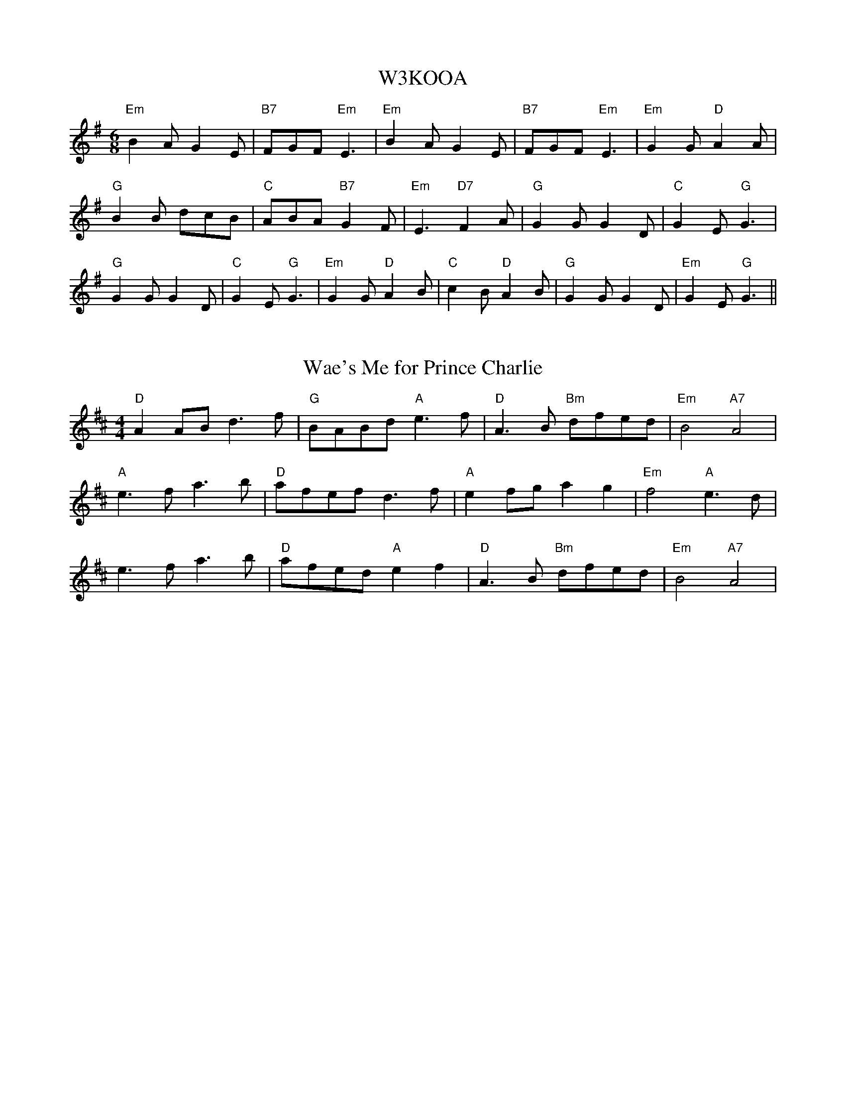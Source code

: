 %%%%%%%%%%%%%%%%%%%%%%%%%%%%%%%%%%%%%%%%%%%%%%%%%%%%%%%%%%%%%%%%%%%%%%

%%%%%%%%%%%%%%%%%%%%   ColecciÃ³n de ABCs de  la Taberna   %%%%%%%%%%%%

%%%%%%%%%%%%%%%%%%%%%%%%%%%%%%%%%%%%%%%%%%%%%%   N I L   %%%%%%%%%%%%%

%%%%%%%%%%%%%%%%%%%%%%%%%%%%%%%%%%%%%%%%%%%%%%%%%%%%%%%%%%%%%%%%%%%%%%





X:18349
T:W3KOOA
% Nottingham Music Database
S:Trad
M:6/8
K:Em
"Em"B2A G2E|"B7"FGF "Em"E3|"Em"B2A G2E|"B7"FGF "Em"E3|"Em"G2G "D"A2A|
"G"B2B dcB|"C"ABA "B7"G2F|"Em"E3 "D7"F2A|"G"G2G G2D|"C"G2E "G"G3|
"G"G2G G2D|"C"G2E "G"G3|"Em"G2G "D"A2B|"C"c2B "D"A2B|"G"G2G G2D|"Em"G2E "G"G3\
||


X:18350
T:Wae's Me for Prince Charlie
M:4/4
R:song
L:1/8
Z:added by Alf warnock@magma.ca
K:D
"D"A2AB d3f|"G"BABd "A"e3f|"D"A3B "Bm"dfed|"Em"B4 "A7"A4|
"A"e3f a3b|"D"afef d3f|"A"e2fg a2g2|"Em"f4 "A"e3d|
e3f a3b|"D"afed "A"e2f2|"D"A3B "Bm"dfed|"Em"B4 "A7"A4|
]


X:18351
T:Wagner Walzer - Walzer/Waltz/Valse
C:Oberoesterreichisches Volksliedwerk MIII-S6
Z:abc transcription Simon Wascher
N:please mail errors to simon.wascher@chello.at
M:3/4
L:1/4
K:C
g|a2g|e2c|B2a|gzg|
a2g|d2^d|e3|ezg|
c'2b|d'2c'|b2a|aza|
g2B|a2B|c3|c2:|
|:e|e^de|g3|g/f/fd|c3|
Gc/c/c/c/|ed/d/d/d/|Bd/d/d/d/|fe/e/e/e/|
e^de|g3|g/f/fd|c3|
Gc/c/c/c/|ed/d/d/d/|efg|e2:|
K:F
|:z|c=Bc|e3|e/d/dB|
A3|cA/A/A/A/|cB/B/B/B/|GB/B/B/B/|
dc/c/c/c/|c=Bc|e3|e/d/dB|
A3|cA/A/A/A/|cB/B/B/B/|cde|f2:|


X:18352
T:Waiting for Dinner
C:Henrik Norbeck
R:jig
N:July -90
M:6/8
K:Bm
~f3 efe|dBA BAF|~A3 BAB|dff ede|f2f ~e3|d/e/fd BAF|~A3 BAB|dBA B3:|
|:~f3 efe|def a2f|aba fdB|AFA Bcd|f2f ~e3|dBA FEF|ABd efe|1 dBB B3:|2 dBB B2A||
|:~F3 ~B3|d/e/fd ede|fdB AFA|~B3 AFE|~F3 ~B3|dB/c/d ede|fab afe|1 dBA B2A:|2 dBA B3||


X:18353
T:Waiting for Emilie
M:3/4
L:1/8
C:Brian Pickell
K:D
F>G|:A2 A2 F>A|d2 d>c c>c|c2 B2 B>c|B2 A2 g2|
f2 f>g a>f|d2 d>e f>d|g2 g>a f>g|e2 e>f (3gfe|
f2 g2 a2|d2 d>c c>d|c2 B2 B>c|B2 A2 g2|
f2 f>g a>f|d2 d>e f>d|g2 e2 c2|1 d4 F>G|2 d4 A2:|
|:B2 d2 B2|A2 G2 F2|E2 E>E D>E|F2 D2 A,2|
B,2 B,>C D>E|(3EFE D>C D>E|F2 A2 G>F|
|1 ED EF GA:|2 D>E F2 A2:|3 EF G2 A2:|4 D4:|


X:18354
T:Waiting For The Federals
% Nottingham Music Database
S:via PR
M:4/4
L:1/4
K:G
"G"B2 BA/2B/2|dB B/2A/2G|"Em"B2 d3/2B/2|"Am"A/2B/2A/2G/2 "D7"EG|
"G"B2 BA/2B/2|"G"dB B/2A/2G|"C"A/2B/2A/2G/2 "D7"E(3D/2E/2F/2|"G"G2 -G2::
"G"g2 g/2a/2g/2e/2|dB B/2A/2G|"Em"g2 g/2f/2g/2a/2|"Am"b/2ef/2 "D7"ef|
"G"g/2a/2b/2a/2 "Em"ge|"D7"d3/2A/2 "G"B/2A/2G|"C"A/2B/2A/2G/2 "D7"E(3D/2E/2F/2\
|"G"G2 -G2:|


X:18355
T: Waiting for the Federals
M:4/4
C:Trad. USA
S:Aly Bain Book
K:G
||B4 B2 AB | d2 B2 BA G2 | B4 d3 B | ABAG E2 D2 |
B4 B2 AB | d2 B2 BA G2 | ABAG E2 F2 |[1G3 A G2 DG:|[2G3 A G2 Bd |
|| g4 gage | d2 B2 BA G2 | g4 gfga | beef e3 f | gaba g2 ge |
dged BA G2 | ABAG E2 F2 |[1G3 A G2 Bd:|[2G4 G4|


X:18356
T:Wake up Susan
M:2/4
L:1/16
K:A
(3efg|a2A2 ABcA|E2A2 Acec|d2B2 BcBA|GABc defg|!
a2A2 ABcA|E2A2 Acec|defg aefd|cdBc A2:|!
|:A2|A,2A2 C2A2|A,2Ac BAGA|E2e2 G2e2|E2eg fecA|!
A,2A2 C2A2|A,2Ac BAGA|E2e2 G2ed|cdBc A2:|!


X:18357
T:Wake Up to Cape Breton
R:Reel
C:Brenda Stubbert
S:Tune of the Month. June,1998.
D:Fiddler's Chioce, Jerry Holland, 1998, Some Tasty Tunes, Brenda Stubbert, 1999
A:http://www.capebretonisland.com/Music/Stubbert
O:20th Century Cape Breton
N:Contacts ...
N:Recordings and bookings
N:..... <brenda@cranfordpub.com>
N:Tune books and related recordings
N:..... Cranford Publications <http://www.cranfordpub.com>
B:Previously Unpublished.
D:Jerry Holland, Fiddler's Choice
H:Copyrights:published by Stubbert Music (SOCAN)
Z:Paul Stewart Cranford - psc@cranfordpub.com
Q:333
L:1/8
M:C|
K:EMix
"E mixolydian"|:e|BEEF DEFD |E/E/E GB eBcA |BEEF DEFA|B2AF DEFA|BEEF DEFD|!
E/E/E GB eBcA |[1BEEF DEFD |B,A,B,D E/E/E E:|[2BEEF DEFA|(B/c/d) AF E/E/E E||!
K:EDor
|:"E dorian"f|eBBg efge| fdcd ABdf|eBBg efge|dBAF E/E/E Ef|!
eBBg efge| fdcd ABdf|gefd ecdA|(B/c/d) AF E/E/E E:|!


X:18358
T:Wake Up to Cape Breton
R:Reel
C:Brenda Stubbert
S:Tune of the Month. June,1998.
D:Fiddler's Chioce, Jerry Holland, 1998, Some Tasty Tunes, Brenda Stubbert,
1999
A:<http://www.capebretonet.com/Music/Stubbert>
O:20th Century Cape Breton
N:Contacts ...
N:Recordings and bookings
N:..... <brenda@cranfordpub.com>
N:Tune books and related recordings
N:..... Cranford Publications <http://www.cranfordpub.com>
B:Previously Unpublished.
D:Jerry Holland, Fiddler's Choice
H:Copyrights:published by Stubbert Music (SOCAN)
Z:This abc transcription is for personal use only,
Z:provided this notice remains attached.
Z:Used by permission of the composer and publisher.
Z:Paul Stewart Cranford - psc@cranfordpub.com
Q:333
L:1/8
M:C|
K:EMix
"E mixolydian"|:e|BEEF DEFD |E/E/E GB eBcA |BEEF DEFA|B2AF DEFA|BEEF DEFD|!
E/E/E GB eBcA |[1BEEF DEFD |B,A,B,D E/E/E E:|[2BEEF DEFA|(B/c/d) AF E/E/E E||!
K:EDor
|:"E dorian"f|eBBg efge| fdcd ABdf|eBBg efge|dBAF E/E/E Ef|!
eBBg efge| fdcd ABdf|gefd ecdA|(B/c/d) AF E/E/E E:|!


X:18359
T:Wakefield Hunt
% Nottingham Music Database
S:Thompson 1779, via Phil Rowe
M:6/8
K:G
B2c |:"G"d3 B2c|dBG E2D|"C"EFG "G"D2B|"Am"c2B "D7"A2G|
"G"d3 B2c|dBG E2D|"C"EFG "G"D2c|"D7"BcA "G"G3::
"G"dBG "Am"ecA|"G"dBG E2D|"C"EFG "G"D2B|"Am"c2B "D7"A2G|
"G"dBG "Am"ecA|"G"dBG E2D|"C"EFG "G"D2c|"D7"BcA "G"G3::
"G"D2D "C"E2E|"G"D2B c2B|"Am"Ace "G"dBG|"D7"F2G A3|"G"D2D "C"E2E|"G"D2B c2B|\
"Am"Ace dec|"D7"BcA "G"G3:|


X:18360
T:Wakefield Jigg
B:Walsh
M:6/8
L:1/8
N:
K:Gm
d| g2 a bag|^fga dcB|ABc BAG|^F2 G AFD|g2 a bag|^fga dcB|ABc BAG|G2 ^F G3::\
f g2 fed|cde dcB|ABc def|c3 B3| bag ^f2 g| a3 ABG| b g2 b g2|dg^f g3:|


X:18361
T:Waking Up in Wonderful Wark
R:jig
C:Karen Tweed
D:Across the Waters
Z:Devin McCabe
M:6/8
L:1/8
K:D
|:~A,3 A,B,D|F2A FED|D/2E/2Dd BAF|ABd f2e|
!edB ~d3|BAF AB/2c/2d|edB BAF|AFE E3:||
!:" Optional 8va"~A,3 E2F|GFE FDB,|~A,3 EDC|DB,E DB,E|
!~A,3 E2F|GFE FDB,|~D3 DB,E|1~A,3 A,EC:|2~A,3 A,3||


X:18362
T:Walczyk Lubelski 
O:Poland
M:3/4
L:1/8
Q:1/4=120
K:G 
|:"G"d2d2d2| "C"c2"G"B4| "G"d2B4| "D"A2"G"G4|\
"G"d2d2d2| "C"c2"G"B4| "G"d2B4| "D"A2"G"G4:|
|:"G"B2B2B2| "D"A2"G"G4| "G"d2d2d2| "C"c2"G"B4|\
"Em"e2e2"Bm"f2| "G"g2"G"d4| "C"c2"G"B4| "D"A2"G"G4:|


X:18363
T:Walczyk Lubelski 
O:Poland
M:3/4
L:1/8
Q:1/4=120
K:G 
|:"G"d2d2d2| "C"c2"G"B4| "G"d2B4| "D"A2"G"G4|\
"G"d2d2d2| "C"c2"G"B4| "G"d2B4| "D"A2"G"G4:|
|:"G"B2B2B2| "D"A2"G"G4| "G"d2d2d2| "C"c2"G"B4|\
"Em"e2e2"Bm"f2| "G"g2"G"d4| "C"c2"G"B4| "D"A2"G"G4:|


X:18364
T:Walker Street Reel
R:reel
M:2/4
L:1/16
K:G
D2|G2BG dGBG|ABcd cBAG|Bdgd egdB|cBAG FADF|
G2BG dGBG|ABcd cBAG|Bdgd egdc|BGAF G2:|
|:ef|g2dg Bgdg|gabg agef|g2dg Bgdg|cBAG FADF|
g2dg Bgdg|gabg agef|gfga gfed|egfa g2:|


X:18365
T:WALKIN' THE PUP
M:6/8
L:1/8
C:B.BLACK
R:JIG
K:G
D|GBd gfg|edB d2 B|cBc EFG|AGE D2 D|
GBd gfg|efg a^ga|gdB cAF|G3 G2:|
A|dfa afd|cec B2 c| d2 B GAB|ABA FED|
GAB ABc|Bcd c2 e|dBG FGA|G3 G2:|


X:18366
T:Walking in Liffey Street
C:Paul O'Shaughnessy
R:jig
D:Altan: Harvest Storm
Z:id:hn-jig-238
M:6/8
K:G
Bc|:dge def|gdc BAG|CEG DGB|BAG ABc|
[1 dge def|gdc BAG|CEG DGB|cAF GBc:|
[2 dge fga|gdc BAG|CEG DGB|cAF GFG||
|:~A3 ABc|BGB dBd|ecA dBG|1 AFD ABc|
AFF ABc|BGB dBd|ecA dBG|cAF GFG:|2 cBc A2G|
FGA cdc|BGB dgf|ece dBd|cAF G||


X:18367
T:Walking in Liffey Street
R:jig
C:Paul O'Shaughnessy
D:Altan: Harvest Storm
Z:Devin McCabe
M:6/8
L:1/8
K:G
Bc|:dge def|gdc BAG|CEG DGB|BAG ABc|
! dge def|gdc BAG|CEG DGB|cAF GBc|
!dge def|gdc BAG|CEG DGB|BAG ABc|
!dge fga|gdc BAG|CEG DGB|cAF GFG|
!~A3 ABc|BGB dBd|ecA dBG|AFD ABc|
!A2D ABc|BGB dBd|ecA dBG|cAF GFG|
!~A3 ABc|BGB dBd|ecA dBG|cBc A2G|
!FGA cdc|BGB dgf|ece dBd|cAF GBc||


X:18368
T:Walking In My Sleep
% Nottingham Music Database
S:Old Time, via PR
M:4/4
L:1/4
K:G
"G"G,/2A,/2B,/2C/2 D/2G/2B/2d/2|"G"B2 -B/2d/2B/2A/2|"G"G2 +e2g2+|\
"D7"+d3f3+d/2B/2|
"D7"A/2G/2F/2A/2 D/2E/2D/2E/2|"C"c3/2d/2 cA|"G"B/2A/2G/2B/2 "D7"A/2G/2F/2A/2|\
"G"G3z::
"G"g/2b/2g/2e/2 d/2g/2e/2f/2|g/2f/2g/2b/2 g/2e/2g/2b/2|\
"G"g/2e/2d/2c/2 B/2A/2G/2D/2|"D7"FA3|
f/2ab/2 a3/2e/2|"D7"f/2e/2d/2f/2 e/2f/2e/2f/2|g/2e/2d/2c/2 B/2d/2A/2F/2|\
"G"+G4B4+:|


X:18369
T:Walking Song
M:C
L:1/8
C:Trad Swedish?
S:J Erdman taught by Shana Hansen
K:G
D|:G2>D2 G2B2 |d6 Bc|d2 Bc d2 e2 |c2 cB A2 AB|c2 cd e2 dc|
Bc BAG2 BB|ABAF DDEF|1 G2 B2 G3 D:|2G2B2G2 Bd|
|: g2g2g2 fe| f6 gf|e2 e2 egfe|edd^c d2 ed|
c2 cBA2 GA|BcBAG2 BB| ABAF DDEF|1 G2B2G2 Bd:|2 G2B2G4|


X:18370
T:Walking To Heel
% Nottingham Music Database
S:John Goodacre 1985, via Phil Rowe
M:6/8
K:D
"D"d2A -"A7"A2F-|"D"F2E D3|"D"DEF "A7"E2D|"D"DEF "A7"E2B/2c/2|"D"d2A -"A7"A2F-\
|"D"F2E D3|"Em"EFG "A7"F2E|"D"D3 D3::
"D"A3 "A7"G3|"D"FGF "A7"E3|"D"A2G FGA|"G"B2G -GFE|"D"A3 "A7"G3|"D"FGF "A7"E3|\
"Em"B2G -"A7"GEC|"D"D3 D3:|


X:18371
T:Wallach moor
R:Jig
O:England
M:6/8
N:from a printed tunebook owned by the Winders
A:Lancashire
B:Winder
K:Bm
F | BcB f2e | dcB c2F | BcB c2F | BcB c2F | \
BcB f2e | dcB ^AcF | B2c dec | B3-B2 :|*
 |:A | ded a2g | fed ceA | dcd e2A | dcd ecA | \
ded a2g | fed ce^A | B2c dec | B3-B2 :|**


X:18372
T:Walled Garden Waltz
M:3/4
L:1/8
C:Andy Cutting
R:Waltz
Z:Steve Mansfield
K:G
D2G3G|ABG2AB|cB AB AG|FG EF D2|D2G3G|ABG2AB|cB AB AG|1A6:|2A4Bc
|:d2B2d2|ed cd cB|cB AB AG|FG EFD2|d2B2d2|ed cd cB|cB AB AG|1A4Bc:|2A6|


X:18373
T:Walled Garden Waltz
R:Waltz
C:Andy Cutting
M:3/4
L:1/8
K:G
D2G3G|ABG2AB|cB AB AG|FG EF D2|\
D2G3G|ABG2AB|cB AB AG|1A6:|2A4Bc||
d2B2d2|ed cd cB|cB AB AG|FG EFD2|\
d2B2d2|ed cd cB|cB AB AG|1A4Bc:|2A6||


X:18374
T:Wallop the Spot
R:jig
S:Session at Fleadh Ceol in Sligo 1990
H:See also #221
Z:id:hn-jig-77
M:6/8
K:D
FEF DFA|BAF dBA|FEF DFA|BAF AFE|FEF DFA|BAF d2e|fdf edB|BAF AFE:|
|:cdc eAA|fAA eAA|cdc eAA|BAF AFE|cdc eAA|fAA e2f|gfe dfe|dcB AFE:|


X:18375
T:Walls of Limerick, The
T:Eight and Forty Sisters, The
R:reel
H:See also "Tie the Ribbons", #137
D:Frankie Gavin: Frankie Goes to Town
Z:id:hn-reel-266
M:C|
K:Edor
d=c|:BE~E2 GBAF|DFA=c BGAF|GFEF GAB^c|1 d^cdf efd=c:|2 d^cdf ~e3f||
|:gfef gbag|fddc dfaf|1 gfef gbaf|gefd Beef:|2 bgaf gfed|Bcdf ef||


X:18376
T:Walls of Liscarrol, The
R:jig
D:Frankie Gavin: Frankie Goes to Town
Z:id:hn-jig-136
M:6/8
K:Dmix
EFF DGG|DEF E2D|DEF GFG|AFD D2E|~F3 GFG|AGA fed|ecA GFE|1 FDD D2E:|2 FDD DAB||
~c3 ~d3|ecA AGE|~c3 dcA|AGF GAB|~c3 ~d3|efd eag|edc ABc|1 BAG A2B:|2 BAG AB^c||
~d3 AFA|GAG FED|d^cd AFA|GFE DFA|~d3 AFA|DFA fed|ecA GFE|FDD DFA:|
dFF AFF|dFF AFA|FGE cEE|GFE GFE|d2F AFA|DFA fed|ecA GFE|1 FDD DFA:|2 FDD D2E||


X:18377
T:Walls of Liscarrol, The
R:jig
H:Also played in Edor, #348. Also played with second ending
H:of second part same as first ending.
D:Chieftains 1
Z:id:hn-jig-187
M:6/8
K:Ddor
dcA AGE|GED D2E|GEE cEE|GAB cde|dcA AGE|GED D2E|GEE cEE|DED D2d:|
dAd ecA|dAd ecA|GEE cEE|GAB cde|1 dAd ecA|dAd ecA|GEE cEE|DED D2d:|
[2 dcA AGE|GED D2E|GEE cEE|DED D2d||
"Version 2"
dcA AGE|GED D2E|GEE cBA|GAB cde|dcA AGE|GED D2E|GAB cGE|DED D2d:|
dcd ecA|dcd ecA|cdc cBA|GAB cGE|Ade fed|edc dcA|GEE cEE|DED D2d:|


X:18378
T:Walls of Liscarrol, The
M:6/8
R:jig
D:Frankie Gavin: Frankie Goes to Town
Z:Henrik Norbeck
K:Dmix
EFF DGG|DEF E2D|DEF GFG|AFD D2E|~F3 GFG|AGA fed|ecA GFE|1 FDD D2E:|2 FDD
DAB||~c3 ~d3|ecA AGE|~c3 dcA|AGF GAB|~c3 ~d3|efd eag|edc ABc|1 BAG A2B:|
2 BAG
AB^c||~d3 AFA|GAG FED|d^cd AFA|GFE DFA|~d3 AFA|DFA fed|ecA GFE|FDD DFA:|
dFF AFF|dFF AFA|FGE cEE|GFE GFE|d2F AFA|DFA fed|ecA GFE|1 FDD DFA:|2 FDD
D2E||


X:18379
T:Walls of Liscarrol, The
R:jig
H:Mostly played in Ddor, #187
D:Chieftains 1
Z:id:hn-jig-348
M:6/8
K:Edor
edB BAF|AFE E2F|AFF dFF|ABc def|edB BAF|AFE E2F|AFF dFF|EFE E2e:|
eBe fdB|eBe fdB|AFF dFF|ABc def|1 eBe fdB|eBe fdB|AFF dFF|EFE E2e:|
[2 edB BAF|AFE E2F|AFF dFF|EFE E2e||


X:18380
T:Walls of Liscarrol, The
R:jig
H:Played in Ddor or Edor
D:Chieftains 1
Z:id:hn-jig-187
M:6/8
K:Ddor
dcA AGE|GED D2E|GEE cEE|GAB cde|dcA AGE|GED D2E|GEE cEE|DED D2d:|
dAd ecA|dAd ecA|GEE cEE|GAB cde|dAd ecA|dAd ecA|GEE cEE|DED D2d:|
"Version 2"
dcA AGE|GED D2E|GEE cBA|GAB cde|dcA AGE|GED D2E|GAB cGE|DED D2d:|
dcd ecA|dcd ecA|cdc cBA|GAB cGE|Ade fed|edc dcA|GEE cEE|DED D2d:|
K:Edor
edB BAF|AFE E2F|AFF dFF|ABc def|edB BAF|AFE E2F|AFF dFF|EFE E2e:|
eBe fdB|eBe fdB|AFF dFF|ABc def|eBe fdB|eBe fdB|AFF dFF|EFE E2e:|


X:18381
T:Walls of Liscarroll
Z: id:dc-jig-141
M:6/8
L:1/8
K:E Dorian
e|edB BAF|AFE E2F|AFF dFF|ABc def|!
edB BAF|AFE E2F|AFF dFF|FED E2:|!
B|eBe fdB|eBe fdB|AFF dFF|ABc def|!
[1 eBe fdB|eBe fdB|AFF dFF|FED E2:|!
[2 edB BAF|AFE E2F|AFF dFF|FED E2|]!


X:18382
T:Walls of Liscarroll
M:6/8
L:1/8
K:E Dorian
e|edB BAF|AFE E2F|AFF dFF|ABc def|!
edB BAF|AFE E2F|AFF dFF|FED E2:|!
B|eBe fdB|eBe fdB|AFF dFF|ABc def|!
[1 eBe fdB|eBe fdB|AFF dFF|FED E2:|!
[2 edB BAF|AFE E2F|AFF dFF|FED E2:|!


X:18383
T:Walls of Liscarroll
S:unknown, photocopy. no.9 on p.7
M:6/8
I:speed 250
K:D
|: e | edB BAF | AFE E2F | AFF dFF | ABc def | 
edB BAF | AFE E2F | AFFdFF | FED E2:|
e | eBe fdB | eBe fdB | AFF dFF | ABc def | 
eBe fdB | eBe fdB | AFF dFF | FED E2 ||
e | eBe fdB | eBe fdB | AFF dFF | ABc def | 
edB BAF | AFE E2F | AFF dFF | FED E2||


X:18384
T:Walls of Liscarroll, The
M:6/8
L:1/8
Q:120
S:Mary MacNamara, Trad. Music from East Clare (CC60CD)
R:jig
K:DMix
c|:dcA AGE|GEE D2E|GEE cEE|GAB c2c|dcA AGE|GEE D2E
|1 GEE cGE|DED D3 :|2 GEE cGE|DED DFA|
:~d3 ecA|d^cd e=cA|GEE cGE|GAB ~c3
|1~d3 ecA|d^cd e=cA|GEE cGE|DED D3 :|2 dcA AGE|GEE D2E|GEE cGE|DED D3||


X:18385
T:Walsh's
Z: id:dc-hornpipe-56
M:C|
L:1/8
K:A Major
(3efg|aece fece|aece fecB|ABce fecA|(3Bcd cA BAF2|!
(3ABc EF Ace2|(3def Bc def2|fece aecA|(3Bcd cB A2:|!
cB|(3ABc EF Ace2|(3def Bc def2|fece aecA|(3Bcd cA BAF2|!
(3ABc EF Ace2|(3def Bc def2|fece aecA|(3Bcd cB A2:|!


X:18386
T:Walsh's
M:C|
L:1/8
K:A Major
(3efg|aece fece|aece fecB|ABce fecA|(3Bcd cA BAF2|!
(3ABc EF Ace2|(3def Bc def2|fece aecA|(3Bcd cB A2:|!
cB|(3ABc EF Ace2|(3def Bc def2|fece aecA|(3Bcd cA BAF2|!
(3ABc EF Ace2|(3def Bc def2|fece aecA|(3Bcd cB A2:|!


X:18387
T:Walsh's Hornpipe
R:Hornpipe
M:4/4
L:1/8
K:A
e2|"A"(3ABc EF Ace2|"D"(3def Bc def2|"A"fece aecA|"E7"(3Bcd cA "F#m"BAF2
|
"A"(3ABc EF Ace2|"D"(3def Bc def2|"A"fece aecA|1  "E7"(3Bcd "A"cB A2:|
|2  "E7"(3Bcd "A"cB A2g2||
"A"aece fece|aece "E7"fecB|"A"ABce fecA|"E7"(3Bcd cA "F#m"BAF2|
"A"(3ABc EF Ace2|"D"(3def Bc def2|"A"fece aecA|1  "E7"(3Bcd cB "A"A2g2:|
|2 "E7"(3Bcd "A"cB A2|]


X:18388
T:Walsh's Hornpipe
R:hornpipe
H:Also played in A, see #42
Z:id:hn-hornpipe-39
M:C|
K:G
GD|(3GAB DE GBdB|(3cde AB cde2|edBd gdBG|(3ABc BG AGEF|
(3GAB DE GBdB|(3cde AB cde2|edBd gdBG|(3ABc BA G2:|
|:(3Bcd|gd (3Bcd ed (3Bcd|gd (3Bcd edBA|GA (3Bcd gdBG|(3ABc BG AGEF|
(3GAB DE GBdB|(3cde AB cde2|edBd gdBG|(3ABc BA G2:|


X:18389
T:Walsh's hornpipe
S:Hester Meadowes
R:Hornpipe
O:Ireland
O:England
M:4/4
K:A
cB|\
(3ABc EF Ace2|(3def Bc def2|\
fe ce ae cA|(3Bcd cA BA F2|\
(3ABc EF Ace2|(3def Bc def2|\
fe ce ae cA|(3Bcd cB A2::\
g2|\
ae ce fe ce|ae ce fe cB|\
AB ce fe cA|(3Bcd cA BA F2|\
(3ABc EF Ace2|(3def Bc de f2|\
fe ce ae cA|(3Bcd cB A2:|


X:18390
T:Walsh's Polka
R:polka
Z:id:hn-polka-60
M:2/4
L:1/8
K:A
Ac ef|ec c/d/c/B/|Ac ef|e2 ea|Ac ef|ec c/d/c/B/|AF FE|1 A2 AB:|2 A2 Ac/e/||
|:fe c/d/c/B/|AF FE|A>B Ac|e2 ec/e/|
fe c/d/c/B/|AF FE|A>B AF|1 A2 Ac/e/:|2 A2 AB||


X:18391
T:Walsh's, Connie
M:6/8
L:1/8
K:D Major
A3|Bcd Bcd|c2B A2A|Bcd e2f|g3 f2g|!
agf gfe|f2d A2A|Bcd e2c|d3:|!
f2g|agf gfe|f2d A2A|Bcd e2f|g3 f2g|!
agf gfe|f2d A2A|Bcd e2c|d3:|!


X:18392
T:Walshe's Polka
R:polka
Z:id:hn-polka-56
M:2/4
L:1/8
K:A
A>B cB|AF FE|CE FE|CE FE|A>B cB|AF FE|CE FE|1 A2 AE:|2 A2 A2||
|:ab/a/ ga|ba af|ec cB|AB ce|ab/a/ ga|ba af|ec cB|1 A2 A2:|2 A2 E2||


X:18393
T:Walter Bulliver
% Nottingham Music Database
S:Dave Martin, via EF
M:4/4
L:1/4
K:G
P:A
B/2c/2|"G"d/2c/2B/2d/2 g3/2f/2|"Am"eA AA/2B/2|"D7"c/2B/2A/2c/2 f3/2e/2|\
"G"dB "D7"BB/2c/2|
"G"d/2c/2B/2d/2 g3/2f/2|"Am"eA AG|"D7"F/2G/2A/2B/2 c/2d/2e/2f/2|"G"gg g:|
K:D
P:B
f/2g/2|"D"af/2g/2 af/2g/2|"D"a/2g/2f "A"e2|"A7"eg fe|\
"D"d/2c/2d/2e/2 "A7"ff/2g/2|
"D"af/2g/2 af/2g/2|"D"a/2g/2f "A"e2|"A7"eg fe| [1"D"df "A7"df/2g/2:|
 [2"D"df "D7"dB/2=c/2||


X:18394
T:Walter Bulwer's Polka
M:2/4
L:1/8
K:G
P:AABB
P:A
"G"DG GF/G/|"C"AE E2|"D7"F/G/A F/G/A|"G"AG G>E|
DG GF/G/|"C"AE E2|"D7"F/G/A/F/ DG|"G"G2 G2:|
P:B
|:"D"AA "G"BB|"D"A/G/F/G/ AA|"A7"G/F/E/F/ GG|"D"F/E/D/F/ G>A|
"D"AA "G"BB|"D"A/G/F/G/ A2|"Em"G/F/E/F/ "A7"G/A/B/c/|"D"d2 d2:|


X:18395
T:Walter Sammon's Grandmother
R:reel
D:Patrick Street 1.
Z:id:hn-reel-34
M:C|
K:D
FAAB A2dB|AFDE FE~E2|FAAB A2dB|AFEG FDD2:|
|:FAdA BAdA|FAdA FE~E2|1 FAdA BAdA|F2EG FDD2:|2 dcBA BcdB|AFEG FDD2||


X:18396
T:Walts A11 (Waltz? it looks like 'Watts')
M:3/4
L:1/8
N:
K:F major
FF/2 AA/2 cc/2|a2f2ff/2|f2b2e>e|(f2a2)AG|L:1/16 F3F  A3A2 c3c|L:1/8 a2f2
f>f|g2b2e>e|f4||
f>f|(e2g2)fe|(f2a2)gf|(e2g2)fe|f2a2AG|L:1/16 F3F A3A2 c3c| a4f4f3f2|L:1/
8 g2b2e2|f4:||


X:18397
T:Waltz
R:Waltz
O:Sweden
M:3/4
C:e. Anders Rosen
K:Dm
A d^c |\
A2 A^c ec|{c}d2 de fe|^c2 cd ec|{c}d3A d^c|\
A2 A^c ec|{c}d2 de fe|^c2 cd ec|{c}d3:|
|: A df|\
a2 ag gb|g2 ge fe|d2 fe ^c2|A3A df|\
a2 ag gb|g2 ge fe|d2 fe ^c2|d3:|


X:18398
T:Waltz Around the Dance Floor
R:Waltz
C:Bruce Osborne - July 7 1991
M:3/4
L:1/8
K:Bb
fg|f2 d2 B2|F3 G FE|D2 F2 B2|d3 B cd|
ed ed cB|A3 F Ac|gf =eg f=e|f4 fg|
f2 d2 B2|F3 G FE|D2 F2 B2|d3 B cd|
ed ed cB|A3 F Ac|ec AF Ac|B4:|
|:(3[F2B2][G2B2][F2 B2]|D2 F2 [D2 B2]|[D3 B3] [D B] [DB][E c]|[F2 d2] [F2 d2] [E2 c2]|[D4 B4] (3[B2g2][B2a2][B2 g2]|
[B2 g2] [A3 f3] [A g]|[A4 f4] (3[E2c2][E2d2][E2 c2]|[E2 c2] [D3 B3] [DA]|[D4 B4] (3[F2B2][G2B2][F2 B2]|
D2 F2 [D2 B2]|[D3 B3] [D B] [DB][E c]|[F2 d2] [F2 d2] [E2 c2]|[D4 B4] (3[B2g2][B2a2][B2 g2]|
[B2 g2] [A3 f3] [A g]|[A4 f4] (3[E2c2][E2d2][E2 c2]|[E2 c2] [D3 B3] [DA]|[D4 B4]:|


X:18399
T:Waltz by W Allen. CJF.076
M:3/8
L:1/16
Q:60
C:"from Watson's"
S: C.J.Fox MS, 1829/33, Beverley,E.Yorks.
R:Waltz
O:England
A:East Yorkshire
B:Kidson Coll.Mitchell Lib.M1805
N:On title line is "from Watson's". - PJH.
Z:P J Headford 2000
K:G
(3G"~"FG|g4(3G"~"FG|D4G2|(FG)(AB)(cd)|c2B2(3g"~"fg|\
d2d2(3g"~"fg|e2e2 g2|fgabc'd'|g6:|:!d2^c2=c2|c2B2G2|
FGABcd|e2d2d2|d2^c2=c2|c2B2G2|FGABcA|G4:|:!\
{c2}d2{c2}d2{c2}d2|g4d2|b4g2|d4B2|\
{c2}d2{c2}d2{c2}d2|B4G2|(DEFGAB)|G4:|]


X:18400
T:Waltz De Vauxhall. CJF.077
M:3/4
L:1/8
Q:100
S: C.J.Fox MS, 1829/33, Beverley,E.Yorks.
R:Waltz
O:England
A:East Yorkshire
B:Kidson Coll.Mitchell Lib.M1805
Z:P J Headford 2000
K:D
fg|aa^gaba|ff^efgf|f2eAdf|b2aAdf|!\
aa^gaba|ff^efgf|f2eAce|d4:|:!
cd|(fe).^d.e(cA)|(fe).^d.e(cA)|(ba).^g.a(ge)|!\
(ba).^g.a(ge)|(fe)^decA|fe^decA|ba^gage|d4:|]


X:18401
T:Waltz for Earl (Once a Year Is Not Enough)
S:email, 10/97
M:3/4
L:1/8
C:David Marcus 10-10-97
R:Waltz
N:for Earl Gaddis
K:D
(3cde |: "1"f2 e2 d2 | c2 A3 A | Bd3 G2 | A3 GFE |
"5"D2 G2 F2 | E2 A3 B | A3 G FG | E4  (3FGA |
"9"B2 A2 G2 | F2 B,2 d>c | de fe cA | B3 def |
"13"g2 f2 e2  | d2 A3 A  |1 B d3 f2 | e4 (3cde :|
|2 B d3 c2 | d2 z.d.d.c ||
"19"B2 F2 B2 | B2 G2 B2 | BAGF DE | F2 z.F.B.d |
"23"c2 F2 cd | c2 G2 cd  | fedc Bc | dcAFBd |
"27"B2 F2 (3Bcd | B2 G2 Bd | cBAFGA | B3 cdf |
"31" g2 f2 e2 | d2 A3 A  |1 Bc de fg | e2 z.d.d.c :|
|2 B d3 {ed}c2 | d4 (3cde :||
|"3"last time only" Bc de fa | d'6 ||


X:18402
T:Waltz for Polle
M:6/4
L:1/4
S:Belgian (Langewapper) - via Eurojam
R:Waltz
Z:Steve Mansfield
K:G
B3 ABd|D4EF|G3 EFG|B3A3|B3ABd|D4EF|G>AB AGF|1G6:|2G4AB|:c2B A2G|F4Bc|d2c
B2A|G2F EAB|c2B A2G|F4AF|G>AB AGF|1G4AB:|2G6||


X:18403
T:Waltz fr Dalarna (old ?)
S:Christina E
R:Waltz
O:Sweden
M:3/4
A:Dalarna
K:Em
E2G2 A2|B4 B2|Bdc2 A2|B4 B2|\
Bdc2 A2|B4 G2|G2FD FD|E6::
E2GE GA|B2AG E2|E2GE GA|B2AG E2|\
E2GE GA|B2AG E2|G2FD FD|E6:|


X:18404
T:Waltz fr Finland
R:Waltz
O:Finland
M:3/4
K:Dm
a2 ^gaba|f2 efgf|d2 ^cded|B4 d2|\
A3=B ^cd|ef g2e2|f3e df|e2 e^c A2|
a2 ^gaba|f2 efgf|d2 ^cded|B4 d2|\
A3 =B ^cd|efg2e2|d3 e d^c|d6::
a4 a2|^f2g2a2|b4 ba|g6|\
g3a gf|e2f2g2|a3b a^g|a6|\
f3g fe|d6|g4 a2|b6|
a2 ^ga ba|f4 e2|d3e d^c|d6::\
D3F Ad|A3F D2|F6|E6|G2A2B2|F4 G2|A3B A^G|A6|
d3^c de|f3e dA|c6|B6\
|1 A3BA2|F4 D2|E6|A6:|2 A4A2|^c4c2|d2^cd fe|d6||


X:18405
T:Waltz fr France
R:Waltz
O:France
M:3/4
K:Am
e2ef ef|e2 d2 c2|B2 A2 ^G2|A4 E2|\
E2 ^F2 ^G2|A2 B2 c2 \
|1 B2 e3d|c2 B2 A2 :|2 B2 A2 ^G2|A4::
AA|\
A2 B2 ^G2|A4 ee|e2 f2 d2|e4 AB|\
c3B A2|c3B A2|A2 B2 ^G2|A4:|


X:18406
T:Waltz fr J\"amtland
R:Waltz
O:Sweden
M:3/4
A:J\"amtland
K:D
f>ga2 a2|a2 ^ga ba|f>g a2a2|a2 f4|\
g2 e4|g>f ed cB |1\
A>G FED2 :|2 A2 f2fe|d4 :|
|: FE |\
D2f2 fe|d3F FG|A2 B3A|E6 |\
g4 B2|B3d cB|A2f2 fe|d4 :|


X:18407
T:Waltz fr J\"amtland
R:Waltz
O:Sweden
M:3/4
A:J\"amtland
K:D
A2|\
d4 d2|e4 e2|f3e f2|g3f ed\
|1 cd cB AG|G2 F2 :|2\
ce ag fe|dc df ec|d4 ::
de|\
fd f2 df|fd f2 df|a2g2f2|e3d ef|\
ge g2 eg|ge g2 eg|b2a2g2|f3e fe|
fd f2 df|fd f2 df|a2g2f2|e3d ef|\
gf ed cB|A2 B2 c2|1 d3 A :|2 (d6|d6) ||


X:18408
T:Waltz fr Norway
R:Waltz
O:Norway
M:3/4
K:GDor
AB|\
D2 ^F2 A2|AB BG cA|1 B2 cB AG|^F2 D2 C2 :|2\
B2 cB A^F|G4 ::
GB|\
d2 ^cd cd|B2 G2 GA|1 B2 cB AG|^F2 D2 D2:|2\
B2 cB A^F|G4 :|


X:18409
T:Waltz fr Norway
R:Waltz
O:Norway
M:3/4
K:Dm
D2|\
G2 BG Bd|dc AB G2|BA FA cB|G2 B2 d2|\
d2 fd fa|ag ef d2|fe ce gf|1 d4 :|2 d3 ||
|:\
K:G
e dc|\
B2 d2 g2|b2 a2 g2|gf e2 d2|g3f e2|\
A2 B2 c2|e3 d cB|dc Bc Ad| G3 :|


X:18410
T:Waltz from Balfor
C:Chris Parkinson: Out Of His Tree
M:3/4
L:1/8
K:C
c3d cB|c2B2 GB|B2A2 FA|G2E2C2|G,6|\
c3d cB|c2B2 GB|B2A2 FA|G2D2C2|1 B,6:|2 B,4EF||
|:G3A GF|E2C2 EG|D2B,2 DF|FE C2 CE|\
G2 GA GF|E2C2 EG|D2B,2D2|1 C4 EF:|2 C6-|C6||


X:18411
T:Waltz from Levkivka
S:A. Humenyuk
R:waltz
Q:72
O:Ukraine
M:3/4
L:1/4
A:village of Levkivka, Vinnyts'kiy
K:EMin
B |: \
g2 f | e c A | B3-|B3 | B ^d f | \
a g f | e3- | e z B | g2 e | \
e c A | B3- | B A G | F2 A | \
G2 F | E3-|E z2 :|
|: D3 | G3 | B3- | B A G | \
F3 | F G F | E3 | B,3 | \
E3 | G3 | B3-| B A G | \
F2 A | G2 F | E3 | E z2 :|


X:18412
T:Waltz from Lolland, Falster
Z:abc2
S:HO
R:Waltz
O:Denmark
M:3/4
C:Hans J\"orgen Jensen
K:D
FG |\
A4 AA | {B}A2 ^G2 A2 | F2A2d2 | f4 ef |\
g2 fe dc | e2 dc BA | c2 BA GE | D4 :|*
K:A
|: E2 |\
EG GB Bd | dc ce a2 | ag gB d2 | fe eA c2 |\
cB Bd dc | cB BA AG | FE Ec cB | A4 :|*
K:D
|: A2 |\
[A2g2][A4g4] | g2f2e2 | fA df a2 | gA ce a2 | \
[A2g2][A4g4] | g2f2e | fA a2 ge | d4 :|**


X:18413
T:Waltz from Lolland, Falster
S:H O
R:Waltz
O:Denmark
M:3/4
K:G
[B,2D2] | [B,D][DG] [DG][GB] [GB][Bd] | \
[Bd][Ac] [GB][Ac] [F2A2] |\
[DF][FA] [FA][Ac] [Ac][ce] | \
[ce][Bd] [A^c][Bd] [G2B2] |\
[DB][Bd] [Bd][eg] [eg][df] |\
[CA][Ac] [Ac][ce] [ce][Ad] |\
[DF][FA] [FA][Ac] [Ec][DB] | \
[B,4G4] :|
K:D
|: [DF][EG] |\
[F4A4] [DG][FA] | [DF][FA] [A,D][DF] [FA][Ad] |\
[df][ce] [ce][Bd] [Bd][Ac] |\
[Ac][GB] [GB][FA] [FA][DF] |\
[E4A4] [CA][EG] | [DF][B,G] [CE][EA] [Ac][ce] |\
[e2g2] [df][ce] [GB][Ec] | [F4d4] :|
K:G
|: B2 |\
[Dc][Dc] [D2c2] a2 | [DB][DB] g2 |\
[Af][ce] [Ac][FA] [A2c2] | \
[Ge][Bd] [GB][DG] [G2B2] |\
[Dc][Dc] [D2c2] a2 | [DB][DB] [D2B2] g2 |\
[Af][Ge] [Fd][DA] [Ec][DB] | [B,4G4] :|


X:18414
T:Waltz from Norrbotten
R:Waltz
O:Sweden
M:3/4
K:Dm
A,2 D2 F2|A4 A2|B2 A2 G2|F3E D2|\
A,2 ^C2 E2|G4 G2|AG F2E2|F3E D2|\
A,2 D2 F2|A4 A2|B2 A2 G2|F3E D2|
A,2 ^C2 E2|A4 A2|=BA ^GA B^c|d4 (A,2::\
K:D
A,)D FA FD|A,D FA FD|A,D FA GF|G3F E2|\
A,C EG EC|A,C EG EC\
|1 A,C EG FE|F3E D2 :|2 A,C EG FE| D4|\
K:Dm
|:a2|\
ab ag fe|dA FD FA|
e^c Ac ea|a^g g=b bg|a4 a2|\
ab ag fe|dA FD FA|e^c Ac ec|d4:|


X:18415
T:Waltz in F
M:3/4
L:1/4
Q:80
K:F
A2/B/2
|c>F A/2c/2 | dcB | AFF/2A/2 | G/2E/2CC |
D2 F/2/E/2 | EFG | A2 A/2F/2 | G2 A/2B/2|
c>F A/2c/2 |dcB| AF F/2A/2 | G/2E/2 CC |
D2 F/2C/2 |EFG|F4:|
A/2B/2|
c2 d/2e/2 | fed |c GB | BAG |
F2 E/2/F/2 | F2 D/2E/2 |AGF | G2 A/2B/2 | c2 d/2e/2 |1
f2 e/2f/2 | eag | f2 a/2g/2 | fdB | A/2B/2 cA | G>B A/2G/2 | F4:|2
f2 e/2f/2 | efg | a2 a/2g/2 | fdB | A/2B/2 cA | G>B A/2G/2 | F4


X:18416
T:Waltz Mozart,4. TLY.048
M:3/4
L:1/4
S:Wm.Tildesley,Swinton,Lancs.1860s.
R:Waltz
O:England.
A:Lancashire.
N:Start of B music is marked f. Start of C music is marked p. Last beat
N:of 8th. bar of D music is marked p
H:1860.
Z:vmp.Taz Tarry.
K:C
G|GGG| GGG| G3-|c z G|GGG | GGG| G3-| d z G|!
eee| fdB|ccc |{Bd}cBA| Gce| gfd|d3 c z||!
|:g|(c'/b/c'/b/c'/b/)| (c'/b/c'/b/c'/d'/)| e'2 c'| g2 g| f2 d|
c/B/A/G/A/B/| cce| c z:|!
|:c/-e/|g/^f/g/a/b/c'/| c2 d/-c/|B/c/d/e/f/g/| f-e c/-
e/|g/^f/g/a/b/c'/|c2 d/-c/|G/A/B/c/d/e/|c2:|!
|:E|e e3/4e/4e| e2 d| cBA| GBE| e e3/4e/4e| e2 d| cBA|e2 c/e/|!|g/^f/g/
a/b/c'/| c2 d/-c/|B/c/d/e/f/g/| f-e c/e/|g/^f/g/a/b/
c'/|c2 d/-c/|.G/.A/.B/.c/.d/.e/|c2:|!
|:~G|e-c .G|c-G .E| F-d .B| c-e ~.G|e-c .G|c-G .E|FdB| c z:|!
d|dcB| BAG| c/B/ cd| e2 c| dcB|BAG| c/d/ed| c2:|


X:18417
T:Waltz Mozart,4. TLY.048
M:3/4
L:1/4
S:Wm.Tildesley,Swinton,Lancs.1860s.
R:Waltz
O:England.
A:Lancashire.
N:Start of B music is marked f. Start of C music is marked p. Last beat
N:of 8th. bar of D music is marked p
H:1860.
Z:Taz Tarry.
K:C
G|GGG| GGG| G3-|c z G|GGG | GGG| G3-| d z G|!
eee| fdB|ccc |{Bd}cBA| Gce| gfd|d3 c z||!
|:g|(c'/b/c'/b/c'/b/)| (c'/b/c'/b/c'/d'/)| e'2 c'| g2 g| f2 d|
c/B/A/G/A/B/| cce| c z:|!
|:c/-e/|g/^f/g/a/b/c'/| c2 d/-c/|B/c/d/e/f/g/| f-e c/-
e/|g/^f/g/a/b/c'/|c2 d/-c/|G/A/B/c/d/e/|c2:|!
|:E|e e3/4e/4e| e2 d| cBA| GBE| e e3/4e/4e| e2 d| cBA|e2 c/e/|!|g/^f/g/
a/b/c'/| c2 d/-c/|B/c/d/e/f/g/| f-e c/e/|g/^f/g/a/b/
c'/|c2 d/-c/|.G/.A/.B/.c/.d/.e/|c2:|!
|:~G|e-c .G|c-G .E| F-d .B| c-e ~.G|e-c .G|c-G .E|FdB| c z:|!
d|dcB| BAG| c/B/ cd| e2 c| dcB|BAG| c/d/ed| c2:|


X:18418
T:Waltz of the 3rd Dragoon Guards. CJF.043
T:3rd Dragoon Guards Waltz. CJF.043
M:3/8
L:1/16
Q:50
S: C.J.Fox MS, 1829/33, Beverley,E.Yorks.
R:Waltz
O:England
A:East Yorkshire
B:Kidson Coll.Mitchell Lib.M1805
N:The MS has a repeat at the start of section 3 - PJH.
Z:P J Headford 2000
K:G
(Bc).d2.d2|(dg)(dc).B.d|(dc) A2F2|GBd4|(Bc).d2.d2|\
(dg)(dc).B.d|(dc) A2F2|(GB)G4:|:!g2g2b2|a2a2c'2|(FA)(df) (ac')|
b2g2g2|g2g2b2|a2a2c'2|(FA)(df) (af)|gbg4:|!(Bc)(dg)(fe)|\
(ed)d4|(AB)(ce).d.c|cBB4|(Bc).d(gf).e|(ed)d4|(AB).c(ed).c|
BAG4|!b2g2d2|c'4a2|(c'a)(af)(fd)|bggddB|b2g2d2|c'4a2|(c'a)(af)(fd)|gbg4|
|


X:18419
T:Waltz of the East York Militia. CJF.107
T:Bugle Waltz No.4. CJF.107
T:East York Militia Waltz. CJF.107
M:3/8
L:1/16
Q:60
S: C.J.Fox MS, 1829/33, Beverley,E.Yorks.
R:Waltz
O:England
A:East Yorkshire
B:Kidson Coll.Mitchell Lib.M1805
N:See note on Bugle Waltz No. 1. CJF.056. I believe this is the fouth
N:walt
N:
N:- PJH
Z:P J Headford 2000
K:D
A2|d2(fe)d2|d2a2f2|e2(edeg)|f2d2A2|d2(fe)d2|d2a2f2|\
e2(edef)|d4:|:!d'c'|b2a2 d'c'|b2a2 d'c'|(bababc')|
d'2a2 d'c'|b2a2 d'c'|b2a2 d'c'|.b.a.g.f.e.d|a2agfe|!d2(fe)d2|\
d2a2f2|e2(edeg)|f2d2A2|d2(fe)d2|d2a2f2|e2edef|
d4:|:!(af)|(df) A2 (af)|(df) A2 (dc)|BABABc|d2A2 (af)|\
(df) A2 (af)|(df) A2 (dB)|(ce) cA B^G|A" D.C."bagfe||


X:18420
T:Waltz of the Red Leafed Maple
R:Waltz
C:Bruce Osborne  --  June 8 1991
M:3/4
L:1/8
K:A
(3e2f2g2|a3 e cA|E3 C EA|c3 e fc|d4 dc|
B3 A Bc|d3 c de|f2 e2 d2|c e3 (3e2f2g2|
a3 e cA|E3 C EA|c3 e fc|d4 dc|
B3 A Bc|d3 c de|gf ed cB|A4:|
|:[ce][ce]|[ca] [c3 a3] [cf][ce]|[Ec] [E3c3] [E2c2]|[Fd] [F3d3]
[d2 f2]|[c3 e3] E Ac|
a3 E (3A2c2e2|a3 e cA|B3 G BG|E4 [ce][ce]|[ca] [c3a3] [cf][ce]|
[Ec] [E3c3] [E2c2]|[Fd] [F3d3] [d2f2]|[c3e3] E Ac|a3 E (3A2c2e2|a3 e cA|E3 G Bc|A4:|


X:18421
T:Waltz of the Rock - (Bon Echo Rock)
R:waltz
C:Bruce Osborne  --  July 1 1997
M:3/4
L:1/8
K:A
ED|C2E2AB|c2B2A2|(3BcBA2F2|E3 FED|!
C2E2AB|c2B2A2|e2c2A2|B4ED|!
C2E2AB|c2B2A2|F2[F2d2][A2f2]|[A4e4]cd|!
e2c2A2|d2B2G2|A3 GAB|A4:|!
|:ED|CEA2AB|c2B2A2|F2[F2d2][A2f2]|[A4e4]cd|!
e2c2A2|f2e2c2|c2B2A2|B4ED|!
CEA2ED|CEA2c2|[F2d2][F2d2][A2f2]|[A4e4]cd|!
e2c2A2|d2B2G2|A3 GAB|A4:|!


X:18422
T:Waltz of the Toys
C:Michel Faubert
R:waltz
Z:id:hn-waltz-6
M:3/4
K:D
fe fg fe|dB AF D2|fe fg fe|dB AF D2|e2 ef ed|c3 d cB|A^G AB cA|dB AF D2|
fe fg fe|dB AF D2|fe fg fe|dB AF D2|e2 ef ed|c3 d cB|AB AG FE|1 D3 F Ad:|2 D3 d dc||
dA FA dA|B3 d dB|cA Bc de|f3 f df|bf df bf|g3 e ed|ce Ac ae|f3 d dc|
BF FB BF|G3 e ed|cB AG FE|F4 F2|GF GA Bc|de f2 d2|ge cA Bc|1 d3 d dc:|2 d3 F Ad||


X:18423
T:Waltz,1. TLY.041
M:3/8
L:1/16
Q:50
S:Wm.Tildesley,Swinton,Lancs.1860s.
R:Waltz
O:England.
A:Lancashire.
N:No key signature given in MS.
H:1860.
Z:Taz Tarry.
K:F
"*"cB|A-cf2 cB|A-cf2 f-a|e-g c2e2|f2a2 c-B|A-cf2 cB|!
A-cf2 a-f|e-gc2e2|f4:||:e-f|g-ab2 ge|f-a c2ef|!
g-fe-dc-B|B2A2 e-f|g-a b2g-e|f-a c2f-e|dcBA G-e|f4:|]
%No key sig in MS.


X:18424
T:Waltz,1. TLY.041
M:3/8
L:1/16
Q:50
S:Wm.Tildesley,Swinton,Lancs.1860s.
R:Waltz
O:England.
A:Lancashire.
N:No key signature given in MS.
H:1860.
Z:vmp.Taz Tarry.
K:F
"*"cB|A-cf2 cB|A-cf2 f-a|e-g c2e2|f2a2 c-B|A-cf2 cB|!
A-cf2 a-f|e-gc2e2|f4:||:e-f|g-ab2 ge|f-a c2ef|!
g-fe-dc-B|B2A2 e-f|g-a b2g-e|f-a c2f-e|dcBA G-e|f4:|]
%No key sig in MS.


X:18425
T:Waltz,2. TLY.046
M:3/4
L:1/8
Q:140
S:Wm.Tildesley,Swinton,Lancs.1860s.
R:Waltz
O:England.
A:Lancashire.
H:1860.
Z:vmp.Taz Tarry.
K:G
D4 G2|B4 d2|^cdedcd| A6|D-E.F.G.A.B| cBcAdc|BdGBAF|G2z2:|!
|:d2|g2g2g2|g2g2g2|g2gfgf|g4 z2|f2a2e2|f2a2e2|f2 agfe|d2z2:|!
|:z2|b4 a2|g4 ab|c'2 c'2 b2|b2 =g2a2|a4 g2|f4 ga|b2b2a2| g2 z2:|!
|:z2|e6|f6|g2b2b2 | f6|g2b2b2 |f6|g2 gf g2| a2ab a2|!
b2 babd'|{d'} c'4a2| b2 babd'| {d'}c'4 a2|b2 g2g2|g2 bagf| g2g2g2| g2 z2
:|]


X:18426
T:Waltz,2. TLY.046
M:3/4
L:1/8
Q:140
S:Wm.Tildesley,Swinton,Lancs.1860s.
R:Waltz
O:England.
A:Lancashire.
H:1860.
Z:Taz Tarry.
K:G
D4 G2|B4 d2|^cdedcd| A6|D-E.F.G.A.B| cBcAdc|BdGBAF|G2z2:|!
|:d2|g2g2g2|g2g2g2|g2gfgf|g4 z2|f2a2e2|f2a2e2|f2 agfe|d2z2:|!
|:z2|b4 a2|g4 ab|c'2 c'2 b2|b2 =g2a2|a4 g2|f4 ga|b2b2a2| g2 z2:|!
|:z2|e6|f6|g2b2b2 | f6|g2b2b2 |f6|g2 gf g2| a2ab a2|!
b2 babd'|{d'} c'4a2| b2 babd'| {d'}c'4 a2|b2 g2g2|g2 bagf| g2g2g2| g2 z2
:|]


X:18427
T:Waltz,3. TLY.050
M:3/4
L:1/8
Q:140
S:Wm.Tildesley,Swinton,Lancs.1860s.
R:Waltz
O:England.
A:Lancashire.
H:1860.
Z:vmp.Taz Tarry.
K:G
B2B2B2| d-cc-A A2|F-AA-c B2|B-dd-g g2|!
B2B2B2| d-cc-A A2|F-AA-c BA| G6:|!
d4 A-d| fdAdfd| ge^cege| fdaf d2|!
 d4 A-d| fdAdfd| ge^cege| d6||!
d-cd-cd-c|dcBA G2| AGFE D2| GABc d2|!
 e-^de-de-d| e-dc-BA-B| cBAG FA| G6|]


X:18428
T:Waltz,3. TLY.050
M:3/4
L:1/8
Q:140
S:Wm.Tildesley,Swinton,Lancs.1860s.
R:Waltz
O:England.
A:Lancashire.
H:1860.
Z:Taz Tarry.
K:G
B2B2B2| d-cc-A A2|F-AA-c B2|B-dd-g g2|!
B2B2B2| d-cc-A A2|F-AA-c BA| G6:|!
d4 A-d| fdAdfd| ge^cege| fdaf d2|!
 d4 A-d| fdAdfd| ge^cege| d6||!
d-cd-cd-c|dcBA G2| AGFE D2| GABc d2|!
 e-^de-de-d| e-dc-BA-B| cBAG FA| G6|]


X:18429
T:Waltz,4. TLY.066
M:3/8
L:1/16
S:Wm.Tildesley,Swinton,Lancs.1860s.
R:Waltz
O:England.
A:Lancashire.
H:1860.
Z:vmp.Taz Tarry.
K:D
A2F2d2|d4 c2|B2G2e2|e4 d2| c2A2a2|a4 g2|!fgag fe| d4 AB|
 A2F2d2|d4 c2|B2G2e2|e4 d2|!d2c2B2|A2B2c2| dcdf ec|d4||
f2| g2e2c2|A2G2E2|!F2A2d2|f2d2a2| ^gabagf| edcB AG| F2A2d2| f2d2a2|! F2A
2
d2|d4c2|B2G2e2|e4d2|cdedcB|AcBdce|dcdfec|d4:|]


X:18430
T:Waltz,4. TLY.066
M:3/8
L:1/16
S:Wm.Tildesley,Swinton,Lancs.1860s.
R:Waltz
O:England.
A:Lancashire.
H:1860.
Z:Taz Tarry.
K:D
A2F2d2|d4 c2|B2G2e2|e4 d2| c2A2a2|a4 g2|!fgag fe| d4 AB|
 A2F2d2|d4 c2|B2G2e2|e4 d2|!d2c2B2|A2B2c2| dcdf ec|d4||
f2| g2e2c2|A2G2E2|!F2A2d2|f2d2a2| ^gabagf| edcB AG| F2A2d2| f2d2a2|! F2A
2
d2|d4c2|B2G2e2|e4d2|cdedcB|AcBdce|dcdfec|d4:|]


X:18431
T:Waltz,5. TLY.067
M:3/8
L:1/16
S:Wm.Tildesley,Swinton,Lancs.1860s.
R:Waltz
O:England.
A:Lancashire.
H:1860.
Z:Taz Tarry.
K:E_
A2|G-AB2B2|c-de2e2|(F2G2A2)|A2-G2 e2|gfe(dcB)|e2g2b2|!B2c2d2|e4:|
|:g2|b-af2f2|f-dB2B2|b-ge2e2|e2g2b2|!b-af2f2|f-dB2B2|e-de-gf-d|e4:|
|:c2|B3AG2|e2-d2e2|!c2-=B2c2|A4F2|G3AB2|B3AG2|F3EF2|G4B2|!
B3AG2|e2-d2e2|c2-=B2c2|A4F2|G3AB2|B3AG2|F3EF2|E4:|]


X:18432
T:Waltz,5. TLY.067
M:3/8
L:1/16
S:Wm.Tildesley,Swinton,Lancs.1860s.
R:Waltz
O:England.
A:Lancashire.
H:1860.
Z:vmp.Taz Tarry.
K:E_
A2|G-AB2B2|c-de2e2|(F2G2A2)|A2-G2 e2|gfe(dcB)|e2g2b2|!B2c2d2|e4:|
|:g2|b-af2f2|f-dB2B2|b-ge2e2|e2g2b2|!b-af2f2|f-dB2B2|e-de-gf-d|e4:|
|:c2|B3AG2|e2-d2e2|!c2-=B2c2|A4F2|G3AB2|B3AG2|F3EF2|G4B2|!
B3AG2|e2-d2e2|c2-=B2c2|A4F2|G3AB2|B3AG2|F3EF2|E4:|]


X:18433
T:Waltz,5. TLY.076
M:3/4
L:1/8
Q:120
S:Wm.Tildesley,Swinton,Lancs.1860s.
R:Waltz
O:England..